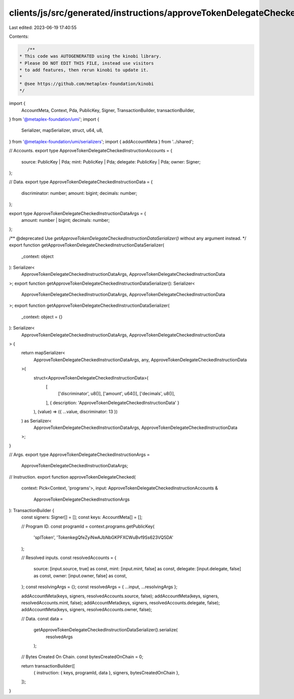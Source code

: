 clients/js/src/generated/instructions/approveTokenDelegateChecked.ts
====================================================================

Last edited: 2023-06-19 17:40:55

Contents:

.. code-block:: ts

    /**
 * This code was AUTOGENERATED using the kinobi library.
 * Please DO NOT EDIT THIS FILE, instead use visitors
 * to add features, then rerun kinobi to update it.
 *
 * @see https://github.com/metaplex-foundation/kinobi
 */

import {
  AccountMeta,
  Context,
  Pda,
  PublicKey,
  Signer,
  TransactionBuilder,
  transactionBuilder,
} from '@metaplex-foundation/umi';
import {
  Serializer,
  mapSerializer,
  struct,
  u64,
  u8,
} from '@metaplex-foundation/umi/serializers';
import { addAccountMeta } from '../shared';

// Accounts.
export type ApproveTokenDelegateCheckedInstructionAccounts = {
  source: PublicKey | Pda;
  mint: PublicKey | Pda;
  delegate: PublicKey | Pda;
  owner: Signer;
};

// Data.
export type ApproveTokenDelegateCheckedInstructionData = {
  discriminator: number;
  amount: bigint;
  decimals: number;
};

export type ApproveTokenDelegateCheckedInstructionDataArgs = {
  amount: number | bigint;
  decimals: number;
};

/** @deprecated Use `getApproveTokenDelegateCheckedInstructionDataSerializer()` without any argument instead. */
export function getApproveTokenDelegateCheckedInstructionDataSerializer(
  _context: object
): Serializer<
  ApproveTokenDelegateCheckedInstructionDataArgs,
  ApproveTokenDelegateCheckedInstructionData
>;
export function getApproveTokenDelegateCheckedInstructionDataSerializer(): Serializer<
  ApproveTokenDelegateCheckedInstructionDataArgs,
  ApproveTokenDelegateCheckedInstructionData
>;
export function getApproveTokenDelegateCheckedInstructionDataSerializer(
  _context: object = {}
): Serializer<
  ApproveTokenDelegateCheckedInstructionDataArgs,
  ApproveTokenDelegateCheckedInstructionData
> {
  return mapSerializer<
    ApproveTokenDelegateCheckedInstructionDataArgs,
    any,
    ApproveTokenDelegateCheckedInstructionData
  >(
    struct<ApproveTokenDelegateCheckedInstructionData>(
      [
        ['discriminator', u8()],
        ['amount', u64()],
        ['decimals', u8()],
      ],
      { description: 'ApproveTokenDelegateCheckedInstructionData' }
    ),
    (value) => ({ ...value, discriminator: 13 })
  ) as Serializer<
    ApproveTokenDelegateCheckedInstructionDataArgs,
    ApproveTokenDelegateCheckedInstructionData
  >;
}

// Args.
export type ApproveTokenDelegateCheckedInstructionArgs =
  ApproveTokenDelegateCheckedInstructionDataArgs;

// Instruction.
export function approveTokenDelegateChecked(
  context: Pick<Context, 'programs'>,
  input: ApproveTokenDelegateCheckedInstructionAccounts &
    ApproveTokenDelegateCheckedInstructionArgs
): TransactionBuilder {
  const signers: Signer[] = [];
  const keys: AccountMeta[] = [];

  // Program ID.
  const programId = context.programs.getPublicKey(
    'splToken',
    'TokenkegQfeZyiNwAJbNbGKPFXCWuBvf9Ss623VQ5DA'
  );

  // Resolved inputs.
  const resolvedAccounts = {
    source: [input.source, true] as const,
    mint: [input.mint, false] as const,
    delegate: [input.delegate, false] as const,
    owner: [input.owner, false] as const,
  };
  const resolvingArgs = {};
  const resolvedArgs = { ...input, ...resolvingArgs };

  addAccountMeta(keys, signers, resolvedAccounts.source, false);
  addAccountMeta(keys, signers, resolvedAccounts.mint, false);
  addAccountMeta(keys, signers, resolvedAccounts.delegate, false);
  addAccountMeta(keys, signers, resolvedAccounts.owner, false);

  // Data.
  const data =
    getApproveTokenDelegateCheckedInstructionDataSerializer().serialize(
      resolvedArgs
    );

  // Bytes Created On Chain.
  const bytesCreatedOnChain = 0;

  return transactionBuilder([
    { instruction: { keys, programId, data }, signers, bytesCreatedOnChain },
  ]);
}


